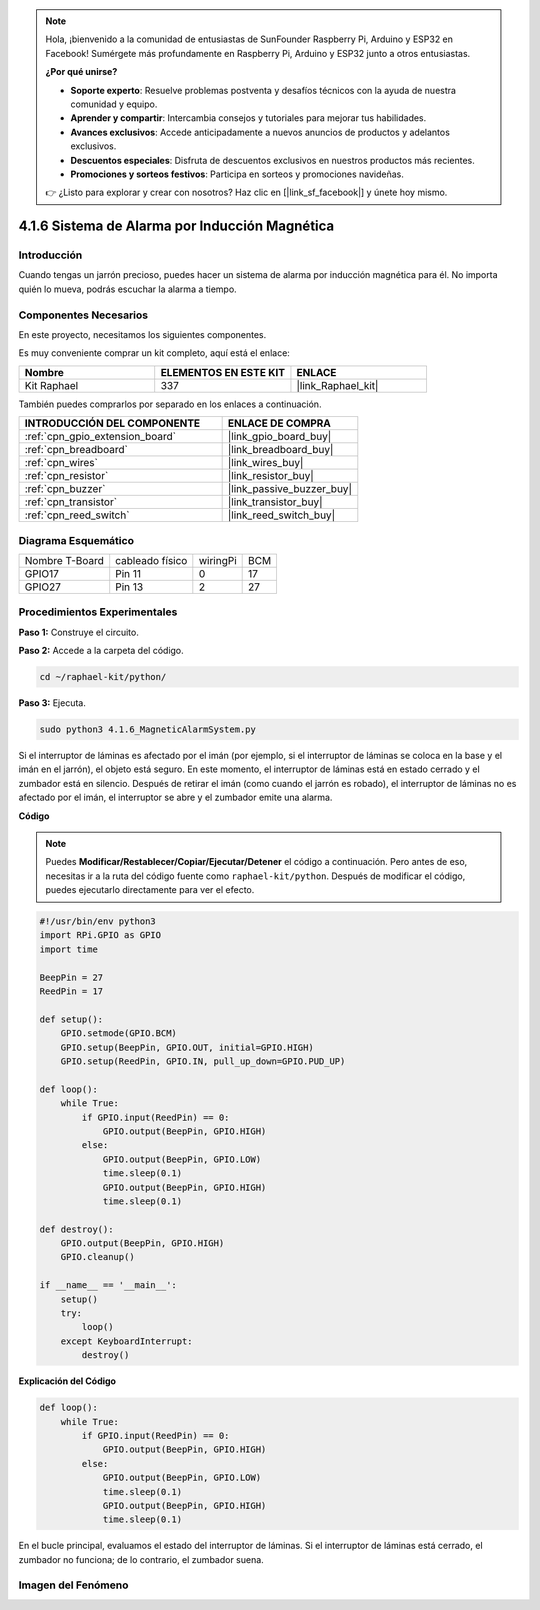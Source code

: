 .. note::

    Hola, ¡bienvenido a la comunidad de entusiastas de SunFounder Raspberry Pi, Arduino y ESP32 en Facebook! Sumérgete más profundamente en Raspberry Pi, Arduino y ESP32 junto a otros entusiastas.

    **¿Por qué unirse?**

    - **Soporte experto**: Resuelve problemas postventa y desafíos técnicos con la ayuda de nuestra comunidad y equipo.
    - **Aprender y compartir**: Intercambia consejos y tutoriales para mejorar tus habilidades.
    - **Avances exclusivos**: Accede anticipadamente a nuevos anuncios de productos y adelantos exclusivos.
    - **Descuentos especiales**: Disfruta de descuentos exclusivos en nuestros productos más recientes.
    - **Promociones y sorteos festivos**: Participa en sorteos y promociones navideñas.

    👉 ¿Listo para explorar y crear con nosotros? Haz clic en [|link_sf_facebook|] y únete hoy mismo.

.. _4.1.6_py:

4.1.6 Sistema de Alarma por Inducción Magnética
=========================================================

Introducción
--------------------

Cuando tengas un jarrón precioso, puedes hacer un sistema de alarma por inducción magnética para él. No importa quién lo mueva, podrás escuchar la alarma a tiempo.

Componentes Necesarios
---------------------------------

En este proyecto, necesitamos los siguientes componentes.

.. image:: ../img/3.1.20components.png
  :width: 800
  :align: center

Es muy conveniente comprar un kit completo, aquí está el enlace:

.. list-table::
    :widths: 20 20 20
    :header-rows: 1

    *   - Nombre
        - ELEMENTOS EN ESTE KIT
        - ENLACE
    *   - Kit Raphael
        - 337
        - |link_Raphael_kit|

También puedes comprarlos por separado en los enlaces a continuación.

.. list-table::
    :widths: 30 20
    :header-rows: 1

    *   - INTRODUCCIÓN DEL COMPONENTE
        - ENLACE DE COMPRA

    *   - :ref:`cpn_gpio_extension_board`
        - |link_gpio_board_buy|
    *   - :ref:`cpn_breadboard`
        - |link_breadboard_buy|
    *   - :ref:`cpn_wires`
        - |link_wires_buy|
    *   - :ref:`cpn_resistor`
        - |link_resistor_buy|
    *   - :ref:`cpn_buzzer`
        - |link_passive_buzzer_buy|
    *   - :ref:`cpn_transistor`
        - |link_transistor_buy|
    *   - :ref:`cpn_reed_switch`
        - |link_reed_switch_buy|

Diagrama Esquemático
-----------------------

============== =============== ======== ===
Nombre T-Board cableado físico wiringPi BCM
GPIO17         Pin 11          0        17
GPIO27         Pin 13          2        27
============== =============== ======== ===

.. image:: ../img/3.1.20_schematic.png
   :width: 600
   :align: center

Procedimientos Experimentales
----------------------------------

**Paso 1:** Construye el circuito.

.. image:: ../img/3.1.20fritzing.png
  :width: 800
  :align: center

**Paso 2:** Accede a la carpeta del código.

.. raw:: html

   <run></run>

.. code-block::

    cd ~/raphael-kit/python/

**Paso 3:** Ejecuta.

.. raw:: html

   <run></run>

.. code-block::

    sudo python3 4.1.6_MagneticAlarmSystem.py

Si el interruptor de láminas es afectado por el imán (por ejemplo, si el interruptor de láminas se coloca en la base y el imán en el jarrón), el objeto está seguro. En este momento, el interruptor de láminas está en estado cerrado y el zumbador está en silencio.
Después de retirar el imán (como cuando el jarrón es robado), el interruptor de láminas no es afectado por el imán, el interruptor se abre y el zumbador emite una alarma.

**Código**

.. note::
    Puedes **Modificar/Restablecer/Copiar/Ejecutar/Detener** el código a continuación. Pero antes de eso, necesitas ir a la ruta del código fuente como ``raphael-kit/python``. Después de modificar el código, puedes ejecutarlo directamente para ver el efecto.

.. raw:: html

    <run></run>

.. code-block:: python

    #!/usr/bin/env python3
    import RPi.GPIO as GPIO
    import time

    BeepPin = 27
    ReedPin = 17

    def setup():
        GPIO.setmode(GPIO.BCM)
        GPIO.setup(BeepPin, GPIO.OUT, initial=GPIO.HIGH)
        GPIO.setup(ReedPin, GPIO.IN, pull_up_down=GPIO.PUD_UP)

    def loop():
        while True:
            if GPIO.input(ReedPin) == 0:
                GPIO.output(BeepPin, GPIO.HIGH)	
            else:
                GPIO.output(BeepPin, GPIO.LOW)
                time.sleep(0.1)
                GPIO.output(BeepPin, GPIO.HIGH)
                time.sleep(0.1)

    def destroy():
        GPIO.output(BeepPin, GPIO.HIGH)
        GPIO.cleanup()

    if __name__ == '__main__':
        setup()
        try:
            loop()
        except KeyboardInterrupt:
            destroy()

**Explicación del Código**

.. code-block:: python

    def loop():
        while True:
            if GPIO.input(ReedPin) == 0:
                GPIO.output(BeepPin, GPIO.HIGH)
            else:
                GPIO.output(BeepPin, GPIO.LOW)
                time.sleep(0.1)
                GPIO.output(BeepPin, GPIO.HIGH)
                time.sleep(0.1)

En el bucle principal, evaluamos el estado del interruptor de láminas. Si el interruptor de láminas está cerrado, el zumbador no funciona; de lo contrario, el zumbador suena.

Imagen del Fenómeno
------------------------

.. image:: ../img/4.1.6_security.JPG
   :align: center


